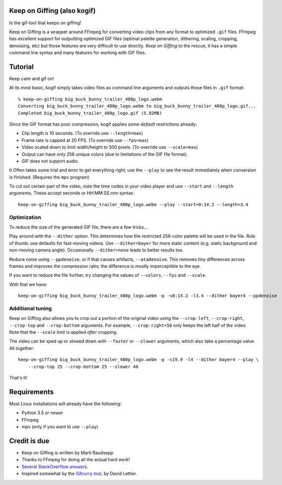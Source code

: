 Keep on Giffing (also kogif)
============================

Is the gif-tool that keeps on giffing!

Keep on Giffing is a wrapper around FFmpeg for converting video clips from any format to optimized ``.gif`` files.
FFmpeg has excellent support for outputting optimized GIF files (optimal palette generation, dithering, scaling,
cropping, denoising, etc) but those features are very difficult to use directly. *Keep on Giffing* to the rescue, it has
a simple command line syntax and many features for working with GIF files.


Tutorial
========

Keep calm and gif on!

At its most basic, kogif simply takes video files as command line arguments and outputs those files in ``.gif`` format::

    % keep-on-giffing big_buck_bunny_trailer_480p_logo.webm
    Converting big_buck_bunny_trailer_480p_logo.webm to big_buck_bunny_trailer_480p_logo.gif...
    Completed big_buck_bunny_trailer_480p_logo.gif (5.92MB)

Since the GIF format has poor compression, kogif applies some *default* restrictions already:

* Clip length is 10 seconds. (To override use ``--length=max``)
* Frame rate is capped at 20 FPS. (To override use ``--fps=max``)
* Video scaled down to limit width/height to 500 pixels. (To override use ``--scale=max``)
* Output can have only 256 unique colors (due to limitations of the GIF file format).
* GIF does not support audio.

It Often takes some trial and error to get everything right; use the ``--play`` to see the result immediately when
conversion is finished. (Requires the ``mpv`` program)

To cut out certain part of the video, note the time codes in your video player and use ``--start`` and ``--length``
arguments. These accept seconds or HH:MM:SS.nnn syntax::

    keep-on-giffing big_buck_bunny_trailer_480p_logo.webm --play --start=0:14.2 --length=3.4

Optimization
````````````
To reduce the size of the generated GIF file, there are a few tricks...

Play around with the ``--dither`` option. This determines how the restricted 256-color palette will be used in the file.
Rule of thumb: use defaults for fast-moving videos. Use ``--dither=bayer`` for more static content (e.g. static background
and non-moving camera angle). Occasionally ``--dither=none`` leads to better results too.

Reduce noise using ``--ppdenoise``, or if that causes artifacts, ``--atadenoise``. This removes tiny differences across
frames and improves the compression ratio; the difference is mostly imperceptible to the eye.

If you want to reduce the file further, try changing the values of ``--colors``, ``--fps`` and ``--scale``.

With that we have::

    keep-on-giffing big_buck_bunny_trailer_480p_logo.webm -p -s0:14.2 -l3.4 --dither bayer4 --ppdenoise

Additional tuning
`````````````````
Keep on Giffing also allows you to crop out a portion of the original video using the ``--crop-left``, ``--crop-right``,
``--crop-top`` and ``--crop-bottom`` arguments. For example, ``--crop-right=50`` only keeps the left half of the video.
Note that the ``--scale`` limit is applied *after* cropping.

The video can be sped up or slowed down with ``--faster`` or ``--slower`` arguments, which also take a percentage value.
All together::

    keep-on-giffing big_buck_bunny_trailer_480p_logo.webm -p -s19.9 -l4 --dither bayer4 --play \
        --crop-top 25 --crop-bottom 25 --slower 40

That's it!


Requirements
============

Most Linux installations will already have the following:

* Python 3.5 or newer
* FFmpeg
* mpv (only if you want to use ``--play``)


Credit is due
=============

* Keep on Giffing is written by Marti Raudsepp
* Thanks to FFmpeg for doing all the actual hard work!
* `Several <https://superuser.com/a/556031>`_ `StackOverflow <https://superuser.com/a/1275521/18382>`_
  `answers <https://stackoverflow.com/a/34338901/177663>`_.
* Inspired somewhat by the `Gifcurry tool <https://github.com/lettier/gifcurry>`_, by David Lettier.
